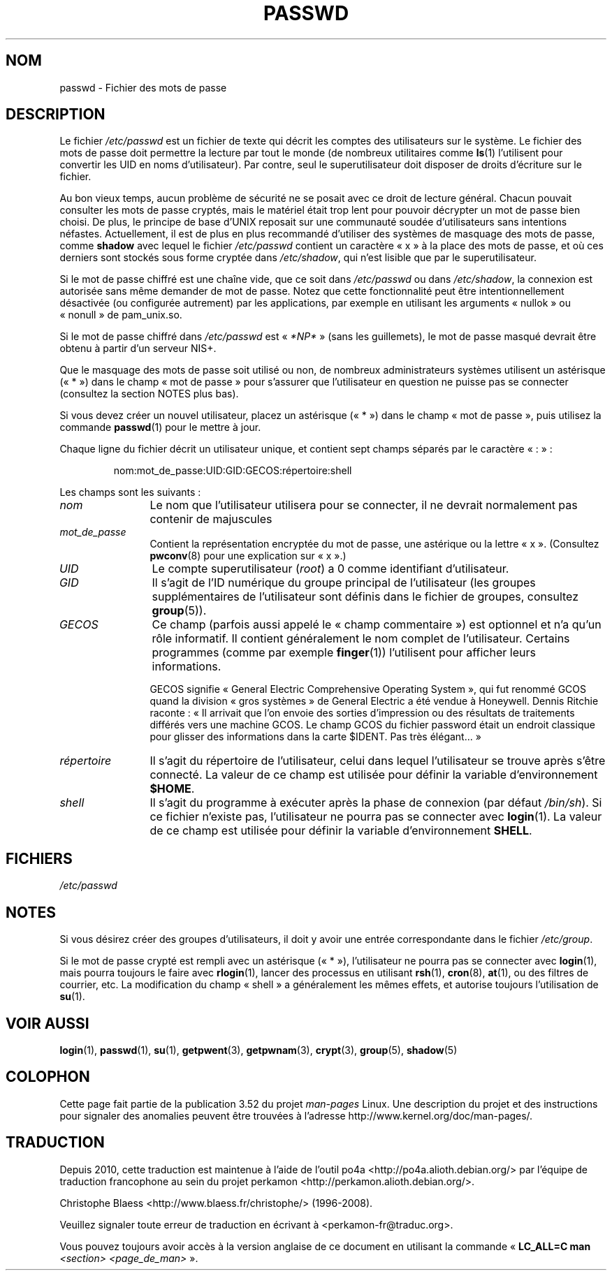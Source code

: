 .\" Copyright (c) 1993 Michael Haardt (michael@moria.de),
.\"     Fri Apr  2 11:32:09 MET DST 1993
.\"
.\" %%%LICENSE_START(GPLv2+_DOC_FULL)
.\" This is free documentation; you can redistribute it and/or
.\" modify it under the terms of the GNU General Public License as
.\" published by the Free Software Foundation; either version 2 of
.\" the License, or (at your option) any later version.
.\"
.\" The GNU General Public License's references to "object code"
.\" and "executables" are to be interpreted as the output of any
.\" document formatting or typesetting system, including
.\" intermediate and printed output.
.\"
.\" This manual is distributed in the hope that it will be useful,
.\" but WITHOUT ANY WARRANTY; without even the implied warranty of
.\" MERCHANTABILITY or FITNESS FOR A PARTICULAR PURPOSE.  See the
.\" GNU General Public License for more details.
.\"
.\" You should have received a copy of the GNU General Public
.\" License along with this manual; if not, see
.\" <http://www.gnu.org/licenses/>.
.\" %%%LICENSE_END
.\"
.\" Modified Sun Jul 25 10:46:28 1993 by Rik Faith (faith@cs.unc.edu)
.\" Modified Sun Aug 21 18:12:27 1994 by Rik Faith (faith@cs.unc.edu)
.\" Modified Sun Jun 18 01:53:57 1995 by Andries Brouwer (aeb@cwi.nl)
.\" Modified Mon Jan  5 20:24:40 MET 1998 by Michael Haardt
.\"  (michael@cantor.informatik.rwth-aachen.de)
.\"*******************************************************************
.\"
.\" This file was generated with po4a. Translate the source file.
.\"
.\"*******************************************************************
.TH PASSWD 5 "3 mai 2012" Linux "Manuel du programmeur Linux"
.SH NOM
passwd \- Fichier des mots de passe
.SH DESCRIPTION
Le fichier \fI/etc/passwd\fP est un fichier de texte qui décrit les comptes des
utilisateurs sur le système. Le fichier des mots de passe doit permettre la
lecture par tout le monde (de nombreux utilitaires comme \fBls\fP(1)
l'utilisent pour convertir les UID en noms d'utilisateur). Par contre, seul
le superutilisateur doit disposer de droits d'écriture sur le fichier.
.PP
Au bon vieux temps, aucun problème de sécurité ne se posait avec ce droit de
lecture général. Chacun pouvait consulter les mots de passe cryptés, mais le
matériel était trop lent pour pouvoir décrypter un mot de passe bien
choisi. De plus, le principe de base d'UNIX reposait sur une communauté
soudée d'utilisateurs sans intentions néfastes. Actuellement, il est de plus
en plus recommandé d'utiliser des systèmes de masquage des mots de passe,
comme \fBshadow\fP avec lequel le fichier \fI/etc/passwd\fP contient un caractère
«\ x\ » à la place des mots de passe, et où ces derniers sont stockés sous
forme cryptée dans \fI/etc/shadow\fP, qui n'est lisible que par le
superutilisateur.
.PP
Si le mot de passe chiffré est une chaîne vide, que ce soit dans
\fI/etc/passwd\fP ou dans \fI/etc/shadow\fP, la connexion est autorisée sans même
demander de mot de passe. Notez que cette fonctionnalité peut être
intentionnellement désactivée (ou configurée autrement) par les
applications, par exemple en utilisant les arguments «\ nullok\ » ou
«\ nonull\ » de pam_unix.so.
.PP
Si le mot de passe chiffré dans \fI/etc/passwd\fP est «\ \fI*NP*\fP\ » (sans les
guillemets), le mot de passe masqué devrait être obtenu à partir d'un
serveur NIS+.
.PP
Que le masquage des mots de passe soit utilisé ou non, de nombreux
administrateurs systèmes utilisent un astérisque («\ *\ ») dans le champ «\ mot de passe\ » pour s'assurer que l'utilisateur en question ne puisse pas
se connecter (consultez la section NOTES plus bas).
.PP
Si vous devez créer un nouvel utilisateur, placez un astérisque («\ *\ »)
dans le champ «\ mot de passe\ », puis utilisez la commande \fBpasswd\fP(1)
pour le mettre à jour.
.PP
Chaque ligne du fichier décrit un utilisateur unique, et contient sept
champs séparés par le caractère «\ :\ »\ :
.sp
.RS
nom:mot_de_passe:UID:GID:GECOS:répertoire:shell
.RE
.sp
Les champs sont les suivants\ :
.TP  12
\fInom\fP
Le nom que l'utilisateur utilisera pour se connecter, il ne devrait
normalement pas contenir de majuscules
.TP 
\fImot_de_passe\fP
Contient la représentation encryptée du mot de passe, une astérique ou la
lettre «\ x\ ». (Consultez \fBpwconv\fP(8)  pour une explication sur «\ x\ ».)
.TP 
\fIUID\fP
Le compte superutilisateur (\fIroot\fP) a 0 comme identifiant d'utilisateur.
.TP 
\fIGID\fP
Il s'agit de l'ID numérique du groupe principal de l'utilisateur (les
groupes supplémentaires de l'utilisateur sont définis dans le fichier de
groupes, consultez \fBgroup\fP(5)).
.TP 
\fIGECOS\fP
Ce champ (parfois aussi appelé le «\ champ commentaire\ ») est optionnel et
n'a qu'un rôle informatif. Il contient généralement le nom complet de
l'utilisateur. Certains programmes (comme par exemple \fBfinger\fP(1))
l'utilisent pour afficher leurs informations.
.IP
GECOS signifie «\ General Electric Comprehensive Operating System\ », qui
fut renommé GCOS quand la division «\ gros systèmes\ » de General Electric a
été vendue à Honeywell. Dennis Ritchie raconte\ : «\ Il arrivait que l'on
envoie des sorties d'impression ou des résultats de traitements différés
vers une machine GCOS. Le champ GCOS du fichier password était un endroit
classique pour glisser des informations dans la carte $IDENT. Pas très
élégant...\ »
.TP 
\fIrépertoire\fP
Il s'agit du répertoire de l'utilisateur, celui dans lequel l'utilisateur se
trouve après s'être connecté. La valeur de ce champ est utilisée pour
définir la variable d'environnement \fB$HOME\fP.
.TP 
\fIshell\fP
Il s'agit du programme à exécuter après la phase de connexion (par défaut
\fI/bin/sh\fP). Si ce fichier n'existe pas, l'utilisateur ne pourra pas se
connecter avec \fBlogin\fP(1). La valeur de ce champ est utilisée pour définir
la variable d'environnement \fBSHELL\fP.
.SH FICHIERS
\fI/etc/passwd\fP
.SH NOTES
Si vous désirez créer des groupes d'utilisateurs, il doit y avoir une entrée
correspondante dans le fichier \fI/etc/group\fP.
.PP
Si le mot de passe crypté est rempli avec un astérisque («\ *\ »),
l'utilisateur ne pourra pas se connecter avec \fBlogin\fP(1), mais pourra
toujours le faire avec \fBrlogin\fP(1), lancer des processus en utilisant
\fBrsh\fP(1), \fBcron\fP(8), \fBat\fP(1), ou des filtres de courrier, etc. La
modification du champ «\ shell\ » a généralement les mêmes effets, et
autorise toujours l'utilisation de \fBsu\fP(1).
.SH "VOIR AUSSI"
\fBlogin\fP(1), \fBpasswd\fP(1), \fBsu\fP(1), \fBgetpwent\fP(3), \fBgetpwnam\fP(3),
\fBcrypt\fP(3), \fBgroup\fP(5), \fBshadow\fP(5)
.SH COLOPHON
Cette page fait partie de la publication 3.52 du projet \fIman\-pages\fP
Linux. Une description du projet et des instructions pour signaler des
anomalies peuvent être trouvées à l'adresse
\%http://www.kernel.org/doc/man\-pages/.
.SH TRADUCTION
Depuis 2010, cette traduction est maintenue à l'aide de l'outil
po4a <http://po4a.alioth.debian.org/> par l'équipe de
traduction francophone au sein du projet perkamon
<http://perkamon.alioth.debian.org/>.
.PP
Christophe Blaess <http://www.blaess.fr/christophe/> (1996-2008).
.PP
Veuillez signaler toute erreur de traduction en écrivant à
<perkamon\-fr@traduc.org>.
.PP
Vous pouvez toujours avoir accès à la version anglaise de ce document en
utilisant la commande
«\ \fBLC_ALL=C\ man\fR \fI<section>\fR\ \fI<page_de_man>\fR\ ».
